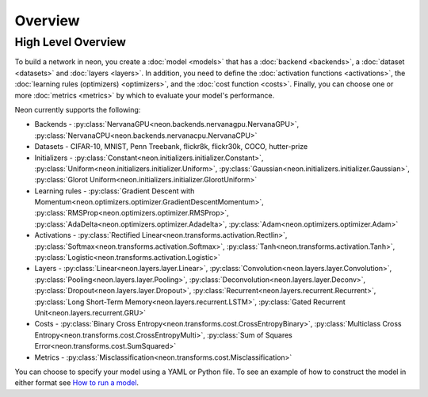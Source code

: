 .. ---------------------------------------------------------------------------
.. Copyright 2015 Nervana Systems Inc.
.. Licensed under the Apache License, Version 2.0 (the "License");
.. you may not use this file except in compliance with the License.
.. You may obtain a copy of the License at
..
..      http://www.apache.org/licenses/LICENSE-2.0
..
.. Unless required by applicable law or agreed to in writing, software
.. distributed under the License is distributed on an "AS IS" BASIS,
.. WITHOUT WARRANTIES OR CONDITIONS OF ANY KIND, either express or implied.
.. See the License for the specific language governing permissions and
.. limitations under the License.
.. ---------------------------------------------------------------------------

Overview
========


High Level Overview
-------------------
To build a network in neon, you create a :doc:`model <models>` that has a
:doc:`backend <backends>`, a :doc:`dataset <datasets>` and
:doc:`layers <layers>`. In addition, you need to define the
:doc:`activation functions <activations>`, the
:doc:`learning rules (optimizers) <optimizers>`, and the
:doc:`cost function <costs>`.
Finally, you can choose one or more :doc:`metrics <metrics>` by which to
evaluate your model's performance.


Neon currently supports the following:

* Backends - :py:class:`NervanaGPU<neon.backends.nervanagpu.NervanaGPU>`, :py:class:`NervanaCPU<neon.backends.nervanacpu.NervanaCPU>`
* Datasets - CIFAR-10, MNIST, Penn Treebank, flickr8k, flickr30k, COCO, hutter-prize
* Initializers - :py:class:`Constant<neon.initializers.initializer.Constant>`, :py:class:`Uniform<neon.initializers.initializer.Uniform>`, :py:class:`Gaussian<neon.initializers.initializer.Gaussian>`, :py:class:`Glorot Uniform<neon.initializers.initializer.GlorotUniform>`
* Learning rules - :py:class:`Gradient Descent with Momentum<neon.optimizers.optimizer.GradientDescentMomentum>`, :py:class:`RMSProp<neon.optimizers.optimizer.RMSProp>`, :py:class:`AdaDelta<neon.optimizers.optimizer.Adadelta>`, :py:class:`Adam<neon.optimizers.optimizer.Adam>`
* Activations - :py:class:`Rectified Linear<neon.transforms.activation.Rectlin>`, :py:class:`Softmax<neon.transforms.activation.Softmax>`, :py:class:`Tanh<neon.transforms.activation.Tanh>`, :py:class:`Logistic<neon.transforms.activation.Logistic>`
* Layers - :py:class:`Linear<neon.layers.layer.Linear>`, :py:class:`Convolution<neon.layers.layer.Convolution>`, :py:class:`Pooling<neon.layers.layer.Pooling>`, :py:class:`Deconvolution<neon.layers.layer.Deconv>`, :py:class:`Dropout<neon.layers.layer.Dropout>`, :py:class:`Recurrent<neon.layers.recurrent.Recurrent>`, :py:class:`Long Short-Term Memory<neon.layers.recurrent.LSTM>`, :py:class:`Gated Recurrent Unit<neon.layers.recurrent.GRU>`
* Costs - :py:class:`Binary Cross Entropy<neon.transforms.cost.CrossEntropyBinary>`, :py:class:`Multiclass Cross Entropy<neon.transforms.cost.CrossEntropyMulti>`, :py:class:`Sum of Squares Error<neon.transforms.cost.SumSquared>`
* Metrics - :py:class:`Misclassification<neon.transforms.cost.Misclassification>`


You can choose to specify your model using a YAML or Python file.  To see an
example of how to construct the model in either format see
`How to run a model <user_guide.html#how-to-run-a-model>`__.
